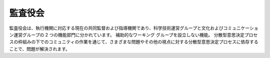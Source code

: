 監査役会
=====
監査役会は、執行機関に対応する現在の共同監督および指導機関であり、科学技術運営グループと文化およびコミュニケーション運営グループの 2 つの機能部門に分かれています。 補助的なワーキング グループを設立しない機能。 分散型意思決定プロセスの枠組みの下でのコミュニティの作業を通じて、さまざまな問題やその他の視点に対する分散型意思決定プロセスに依存することで、問題が解決されます。